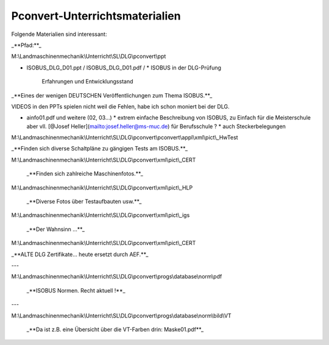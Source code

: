 Pconvert-Unterrichtsmaterialien
===================================

Folgende Materialien sind interessant:

_**Pfad:**_

M:\\Landmaschinenmechanik\\Unterricht\\SL\\DLG\\pconvert\\ppt

*   ISOBUS\_DLG\_D01.ppt / ISOBUS\_DLG\_D01.pdf /
    *   ISOBUS in der DLG-Prüfung  
        Erfahrungen und Entwicklungsstand

_**Eines der wenigen DEUTSCHEN Veröffentlichungen zum Thema ISOBUS.**_ 

VIDEOS in den PPTs spielen nicht weil die Fehlen, habe ich schon moniert bei der DLG.

*   ainfo01.pdf und weitere (02, 03…)
    *   extrem einfache Beschreibung von ISOBUS, zu Einfach für die Meisterschule aber vll. [@Josef Heller](mailto:josef.heller@ms-muc.de) für Berufsschule ?
    *   auch Steckerbelegungen

M:\\Landmaschinenmechanik\\Unterricht\\SL\\DLG\\pconvert\\pconvert\\appl\\xml\\pict\\\_HwTest

_**Finden sich diverse Schaltpläne zu gängigen Tests am ISOBUS.**_

M:\\Landmaschinenmechanik\\Unterricht\\SL\\DLG\\pconvert\\xml\\pict\\\_CERT

 _**Finden sich zahlreiche Maschinenfotos.**_ 

M:\\Landmaschinenmechanik\\Unterricht\\SL\\DLG\\pconvert\\xml\\pict\\\_HLP

 _**Diverse Fotos über Testaufbauten usw.**_ 

M:\\Landmaschinenmechanik\\Unterricht\\SL\\DLG\\pconvert\\xml\\pict\\\_igs

 _**Der Wahnsinn …**_ 

M:\\Landmaschinenmechanik\\Unterricht\\SL\\DLG\\pconvert\\xml\\pict\\\_CERT

_**ALTE DLG Zertifikate… heute ersetzt durch AEF.**_ 

---

M:\\Landmaschinenmechanik\\Unterricht\\SL\\DLG\\pconvert\\progs\\database\\norm\\pdf

 _**ISOBUS Normen. Recht aktuell !**_

---

M:\\Landmaschinenmechanik\\Unterricht\\SL\\DLG\\pconvert\\progs\\database\\norm\\bild\\VT

 _**Da ist z.B. eine Übersicht über die VT-Farben drin: Maske01.pdf**_